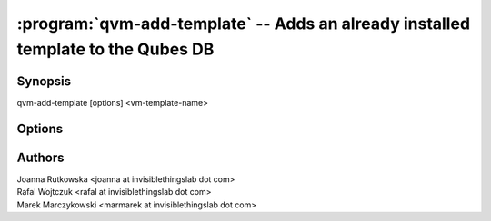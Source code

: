 .. program:: qvm-add-template

=================================================================================
:program:`qvm-add-template` -- Adds an already installed template to the Qubes DB
=================================================================================

Synopsis
========
| qvm-add-template [options] <vm-template-name>

Options
=======

.. option:: --help, -h

    Show this help message and exit

.. option:: --path=DIR_PATH, -p DIR_PATH

    Specify path to the template directory

.. option:: --conf=CONF_FILE, -c CONF_FILE

    Specify the Xen VM .conf file to use(relative to the template dir path)

.. option:: --rpm

    Template files have been installed by RPM

Authors
=======
| Joanna Rutkowska <joanna at invisiblethingslab dot com>
| Rafal Wojtczuk <rafal at invisiblethingslab dot com>
| Marek Marczykowski <marmarek at invisiblethingslab dot com>
